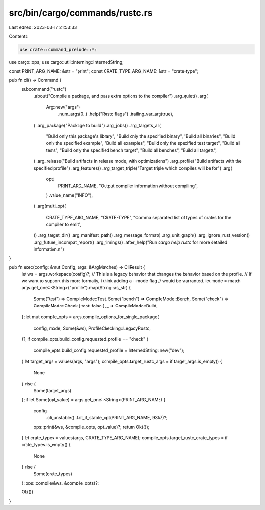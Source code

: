 src/bin/cargo/commands/rustc.rs
===============================

Last edited: 2023-03-17 21:53:33

Contents:

.. code-block:: rs

    use crate::command_prelude::*;
use cargo::ops;
use cargo::util::interning::InternedString;

const PRINT_ARG_NAME: &str = "print";
const CRATE_TYPE_ARG_NAME: &str = "crate-type";

pub fn cli() -> Command {
    subcommand("rustc")
        .about("Compile a package, and pass extra options to the compiler")
        .arg_quiet()
        .arg(
            Arg::new("args")
                .num_args(0..)
                .help("Rustc flags")
                .trailing_var_arg(true),
        )
        .arg_package("Package to build")
        .arg_jobs()
        .arg_targets_all(
            "Build only this package's library",
            "Build only the specified binary",
            "Build all binaries",
            "Build only the specified example",
            "Build all examples",
            "Build only the specified test target",
            "Build all tests",
            "Build only the specified bench target",
            "Build all benches",
            "Build all targets",
        )
        .arg_release("Build artifacts in release mode, with optimizations")
        .arg_profile("Build artifacts with the specified profile")
        .arg_features()
        .arg_target_triple("Target triple which compiles will be for")
        .arg(
            opt(
                PRINT_ARG_NAME,
                "Output compiler information without compiling",
            )
            .value_name("INFO"),
        )
        .arg(multi_opt(
            CRATE_TYPE_ARG_NAME,
            "CRATE-TYPE",
            "Comma separated list of types of crates for the compiler to emit",
        ))
        .arg_target_dir()
        .arg_manifest_path()
        .arg_message_format()
        .arg_unit_graph()
        .arg_ignore_rust_version()
        .arg_future_incompat_report()
        .arg_timings()
        .after_help("Run `cargo help rustc` for more detailed information.\n")
}

pub fn exec(config: &mut Config, args: &ArgMatches) -> CliResult {
    let ws = args.workspace(config)?;
    // This is a legacy behavior that changes the behavior based on the profile.
    // If we want to support this more formally, I think adding a --mode flag
    // would be warranted.
    let mode = match args.get_one::<String>("profile").map(String::as_str) {
        Some("test") => CompileMode::Test,
        Some("bench") => CompileMode::Bench,
        Some("check") => CompileMode::Check { test: false },
        _ => CompileMode::Build,
    };
    let mut compile_opts = args.compile_options_for_single_package(
        config,
        mode,
        Some(&ws),
        ProfileChecking::LegacyRustc,
    )?;
    if compile_opts.build_config.requested_profile == "check" {
        compile_opts.build_config.requested_profile = InternedString::new("dev");
    }
    let target_args = values(args, "args");
    compile_opts.target_rustc_args = if target_args.is_empty() {
        None
    } else {
        Some(target_args)
    };
    if let Some(opt_value) = args.get_one::<String>(PRINT_ARG_NAME) {
        config
            .cli_unstable()
            .fail_if_stable_opt(PRINT_ARG_NAME, 9357)?;
        ops::print(&ws, &compile_opts, opt_value)?;
        return Ok(());
    }
    let crate_types = values(args, CRATE_TYPE_ARG_NAME);
    compile_opts.target_rustc_crate_types = if crate_types.is_empty() {
        None
    } else {
        Some(crate_types)
    };
    ops::compile(&ws, &compile_opts)?;

    Ok(())
}


